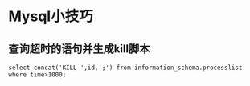 * Mysql小技巧

** 查询超时的语句并生成kill脚本
   #+BEGIN_SRC 
   select concat('KILL ',id,';') from information_schema.processlist where time>1000;
   #+END_SRC
